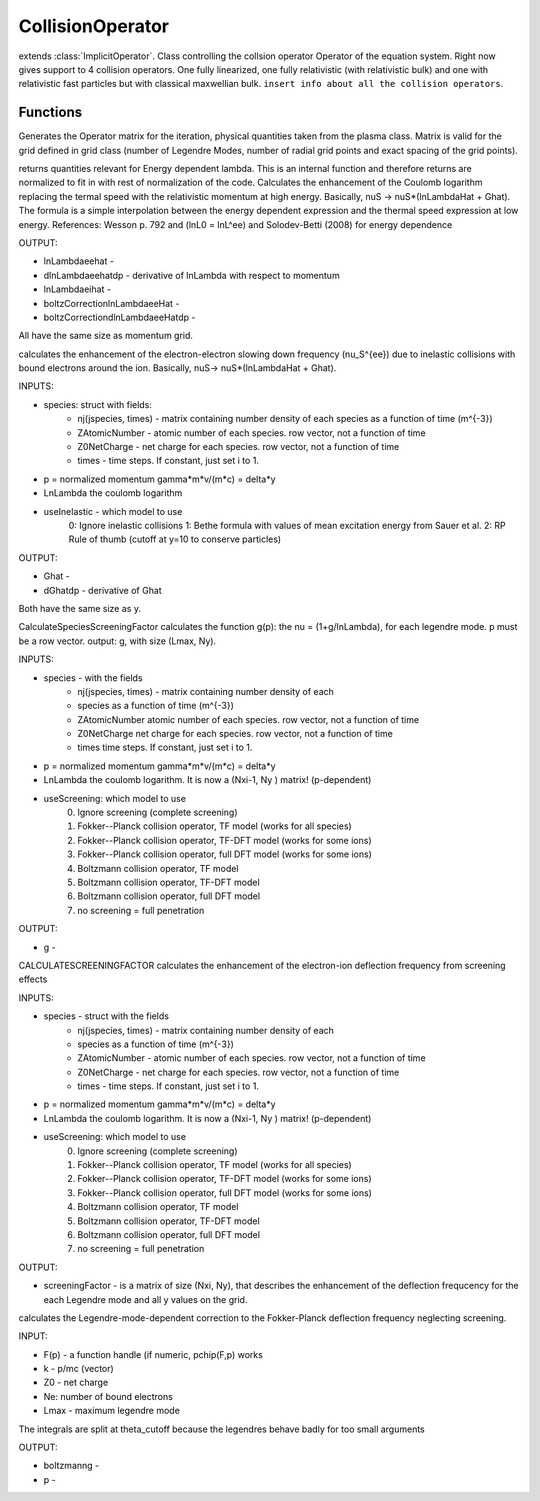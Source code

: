 CollisionOperator
=================
.. class:: CollisionOperator

extends :class:`ImplicitOperator`.
Class controlling the collsion operator Operator of the equation system. Right now gives support to 4 collision operators. One fully linearized, one fully relativistic (with relativistic bulk) and one with relativistic fast particles but with classical maxwellian bulk. ``insert info about all the collision operators``.

Functions
------------

.. function:: generateOperatorMatrix(this,iteration)

Generates the Operator matrix for the iteration, physical quantities taken from the plasma class. Matrix is valid for the grid defined in grid class (number of Legendre Modes, number of radial grid points and exact spacing of the grid points).

.. function:: CalculateEnergyDependentlnLambda(this, p, y, lnLambda0)

returns quantities relevant for Energy dependent lambda. 
This is an internal function and therefore returns are normalized to fit in with rest of normalization of the code.
Calculates the enhancement of the Coulomb logarithm replacing the termal speed with the relativistic momentum at high energy. 
Basically, nuS -> nuS*(lnLambdaHat + Ghat). 
The formula is a simple interpolation between the energy dependent expression and the thermal speed expression at low energy. 
References:
Wesson p. 792 and (lnL0 = lnL^ee) and Solodev-Betti (2008) for energy dependence

OUTPUT: 

* lnLambdaeehat -
* dlnLambdaeehatdp - derivative of lnLambda with respect to momentum
* lnLambdaeihat -
* boltzCorrectionlnLambdaeeHat - 
* boltzCorrectiondlnLambdaeeHatdp - 

All have the same size as momentum grid.

.. function:: CalculateInelasticEnhancement(this, species, p, y,lnLambda0, useInelastic, iteration )

calculates the enhancement of the
electron-electron slowing down frequency (\nu_S^{ee}) due to inelastic
collisions with bound electrons around the ion. Basically, nuS->
nuS\*(lnLambdaHat + Ghat). 

INPUTS:

* species: struct with fields:
        * nj(jspecies, times) - matrix containing number density of each species as a function of time (m^{-3})
        * ZAtomicNumber - atomic number of each species. row vector, not a function of time
        * Z0NetCharge - net charge for each species. row vector, not a function of time
        * times - time steps. If constant, just set i to 1.

* p = normalized momentum gamma*m*v/(m*c) = delta*y
* LnLambda the coulomb logarithm
* useInelastic - which model to use
        0: Ignore inelastic collisions
        1: Bethe formula with values of mean excitation energy from Sauer et al.
        2: RP Rule of thumb (cutoff at y=10 to conserve particles)


OUTPUT: 

* Ghat - 
* dGhatdp - derivative of Ghat

Both have the same size as y.

.. function:: CalculateSpeciesScreeningFactor(this, useScreening,Z,Ne,Z0,p,Lmax )

CalculateSpeciesScreeningFactor calculates the function g(p): the \nu =
(1+g/lnLambda), for each legendre mode. p must be a row vector.
output: g, with size (Lmax, Ny). 

INPUTS:

* species - with the fields
        * nj(jspecies, times) - matrix containing number density of each
        * species as a function of time (m^{-3})
        * ZAtomicNumber atomic number of each species. row vector, not a function of time
        * Z0NetCharge net charge for each species. row vector, not a function of time
        * times time steps. If constant, just set i to 1.

* p = normalized momentum gamma*m*v/(m*c) = delta*y
* LnLambda the coulomb logarithm. It is now a (Nxi-1, Ny ) matrix! (p-dependent)
* useScreening: which model to use
        0. Ignore screening (complete screening)
        1. Fokker--Planck collision operator, TF model (works for all species)
        2. Fokker--Planck collision operator, TF-DFT model (works for some ions)
        3. Fokker--Planck collision operator, full DFT model (works for some ions)
        4. Boltzmann collision operator, TF model
        5. Boltzmann collision operator, TF-DFT model
        6. Boltzmann collision operator, full DFT model
        7. no screening = full penetration

OUTPUT: 

* g - 

.. function:: CalculateScreeningFactor(this, species, p, Lmax, LnLambda, useScreening, iteration)

CALCULATESCREENINGFACTOR calculates the enhancement of the electron-ion
deflection frequency from screening effects

INPUTS:

* species - struct with the fields
        * nj(jspecies, times) - matrix containing number density of each
        * species as a function of time (m^{-3})
        * ZAtomicNumber - atomic number of each species. row vector, not a function of time
        * Z0NetCharge - net charge for each species. row vector, not a function of time
        * times - time steps. If constant, just set i to 1.

*  p = normalized momentum gamma*m*v/(m*c) = delta*y
*  LnLambda the coulomb logarithm. It is now a (Nxi-1, Ny ) matrix! (p-dependent)
*  useScreening: which model to use
	0. Ignore screening (complete screening)
	1. Fokker--Planck collision operator, TF model (works for all species)
	2. Fokker--Planck collision operator, TF-DFT model (works for some ions)
	3. Fokker--Planck collision operator, full DFT model (works for some ions)
	4. Boltzmann collision operator, TF model
	5. Boltzmann collision operator, TF-DFT model
	6. Boltzmann collision operator, full DFT model
	7. no screening = full penetration


OUTPUT: 

* screeningFactor - is a matrix of size (Nxi, Ny), that describes the enhancement of the deflection frequcency for the each Legendre mode and all y values on the grid.

.. function:: CalcgBoltzmann(~, F,Lmax, Z0, Ne )

calculates the Legendre-mode-dependent correction to the
Fokker-Planck deflection frequency neglecting screening.

INPUT:

* F(p) -  a function handle (if numeric, pchip(F,p) works
* k -  p/mc (vector)
* Z0 - net charge
* Ne: number of bound electrons
* Lmax - maximum legendre mode

The integrals are split at \theta_cutoff because the legendres behave badly for too small arguments

OUTPUT:

* boltzmanng - 
* p -
